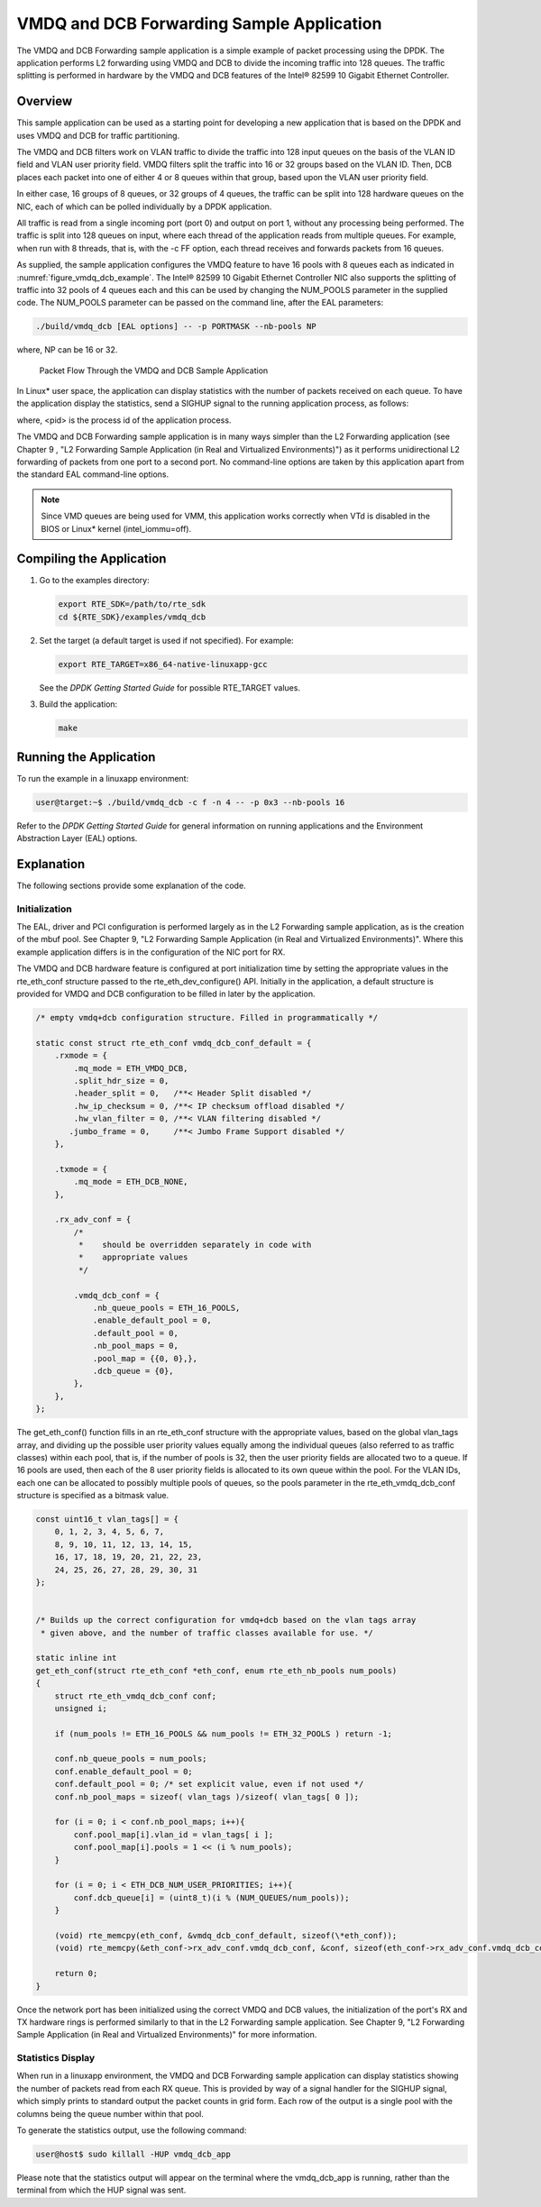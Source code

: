 ..  BSD LICENSE
    Copyright(c) 2010-2014 Intel Corporation. All rights reserved.
    All rights reserved.

    Redistribution and use in source and binary forms, with or without
    modification, are permitted provided that the following conditions
    are met:

    * Redistributions of source code must retain the above copyright
    notice, this list of conditions and the following disclaimer.
    * Redistributions in binary form must reproduce the above copyright
    notice, this list of conditions and the following disclaimer in
    the documentation and/or other materials provided with the
    distribution.
    * Neither the name of Intel Corporation nor the names of its
    contributors may be used to endorse or promote products derived
    from this software without specific prior written permission.

    THIS SOFTWARE IS PROVIDED BY THE COPYRIGHT HOLDERS AND CONTRIBUTORS
    "AS IS" AND ANY EXPRESS OR IMPLIED WARRANTIES, INCLUDING, BUT NOT
    LIMITED TO, THE IMPLIED WARRANTIES OF MERCHANTABILITY AND FITNESS FOR
    A PARTICULAR PURPOSE ARE DISCLAIMED. IN NO EVENT SHALL THE COPYRIGHT
    OWNER OR CONTRIBUTORS BE LIABLE FOR ANY DIRECT, INDIRECT, INCIDENTAL,
    SPECIAL, EXEMPLARY, OR CONSEQUENTIAL DAMAGES (INCLUDING, BUT NOT
    LIMITED TO, PROCUREMENT OF SUBSTITUTE GOODS OR SERVICES; LOSS OF USE,
    DATA, OR PROFITS; OR BUSINESS INTERRUPTION) HOWEVER CAUSED AND ON ANY
    THEORY OF LIABILITY, WHETHER IN CONTRACT, STRICT LIABILITY, OR TORT
    (INCLUDING NEGLIGENCE OR OTHERWISE) ARISING IN ANY WAY OUT OF THE USE
    OF THIS SOFTWARE, EVEN IF ADVISED OF THE POSSIBILITY OF SUCH DAMAGE.

VMDQ and DCB Forwarding Sample Application
==========================================

The VMDQ and DCB Forwarding sample application is a simple example of packet processing using the DPDK.
The application performs L2 forwarding using VMDQ and DCB to divide the incoming traffic into 128 queues.
The traffic splitting is performed in hardware by the VMDQ and DCB features of the Intel® 82599 10 Gigabit Ethernet Controller.

Overview
--------

This sample application can be used as a starting point for developing a new application that is based on the DPDK and
uses VMDQ and DCB for traffic partitioning.

The VMDQ and DCB filters work on VLAN traffic to divide the traffic into 128 input queues on the basis of the VLAN ID field and
VLAN user priority field.
VMDQ filters split the traffic into 16 or 32 groups based on the VLAN ID.
Then, DCB places each packet into one of either 4 or 8 queues within that group, based upon the VLAN user priority field.

In either case, 16 groups of 8 queues, or 32 groups of 4 queues, the traffic can be split into 128 hardware queues on the NIC,
each of which can be polled individually by a DPDK application.

All traffic is read from a single incoming port (port 0) and output on port 1, without any processing being performed.
The traffic is split into 128 queues on input, where each thread of the application reads from multiple queues.
For example, when run with 8 threads, that is, with the -c FF option, each thread receives and forwards packets from 16 queues.

As supplied, the sample application configures the VMDQ feature to have 16 pools with 8 queues each as indicated in :numref:`figure_vmdq_dcb_example`.
The Intel® 82599 10 Gigabit Ethernet Controller NIC also supports the splitting of traffic into 32 pools of 4 queues each and
this can be used by changing the NUM_POOLS parameter in the supplied code.
The NUM_POOLS parameter can be passed on the command line, after the EAL parameters:

.. code-block:: console

    ./build/vmdq_dcb [EAL options] -- -p PORTMASK --nb-pools NP

where, NP can be 16 or 32.

.. _figure_vmdq_dcb_example:

.. figure:: img/vmdq_dcb_example.*

   Packet Flow Through the VMDQ and DCB Sample Application


In Linux* user space, the application can display statistics with the number of packets received on each queue.
To have the application display the statistics, send a SIGHUP signal to the running application process, as follows:

where, <pid> is the process id of the application process.

The VMDQ and DCB Forwarding sample application is in many ways simpler than the L2 Forwarding application
(see Chapter 9 , "L2 Forwarding Sample Application (in Real and Virtualized Environments)")
as it performs unidirectional L2 forwarding of packets from one port to a second port.
No command-line options are taken by this application apart from the standard EAL command-line options.

.. note::

    Since VMD queues are being used for VMM, this application works correctly
    when VTd is disabled in the BIOS or Linux* kernel (intel_iommu=off).

Compiling the Application
-------------------------

#.  Go to the examples directory:

    .. code-block:: console

        export RTE_SDK=/path/to/rte_sdk
        cd ${RTE_SDK}/examples/vmdq_dcb

#.  Set the target (a default target is used if not specified). For example:

    .. code-block:: console

        export RTE_TARGET=x86_64-native-linuxapp-gcc

    See the *DPDK Getting Started Guide* for possible RTE_TARGET values.

#.  Build the application:

    .. code-block:: console

        make

Running the Application
-----------------------

To run the example in a linuxapp environment:

.. code-block:: console

    user@target:~$ ./build/vmdq_dcb -c f -n 4 -- -p 0x3 --nb-pools 16

Refer to the *DPDK Getting Started Guide* for general information on running applications and
the Environment Abstraction Layer (EAL) options.

Explanation
-----------

The following sections provide some explanation of the code.

Initialization
~~~~~~~~~~~~~~

The EAL, driver and PCI configuration is performed largely as in the L2 Forwarding sample application,
as is the creation of the mbuf pool.
See Chapter 9, "L2 Forwarding Sample Application (in Real and Virtualized Environments)".
Where this example application differs is in the configuration of the NIC port for RX.

The VMDQ and DCB hardware feature is configured at port initialization time by setting the appropriate values in the
rte_eth_conf structure passed to the rte_eth_dev_configure() API.
Initially in the application,
a default structure is provided for VMDQ and DCB configuration to be filled in later by the application.

.. code-block:: c

    /* empty vmdq+dcb configuration structure. Filled in programmatically */

    static const struct rte_eth_conf vmdq_dcb_conf_default = {
        .rxmode = {
            .mq_mode = ETH_VMDQ_DCB,
            .split_hdr_size = 0,
            .header_split = 0,   /**< Header Split disabled */
            .hw_ip_checksum = 0, /**< IP checksum offload disabled */
            .hw_vlan_filter = 0, /**< VLAN filtering disabled */
           .jumbo_frame = 0,     /**< Jumbo Frame Support disabled */
        },

        .txmode = {
            .mq_mode = ETH_DCB_NONE,
        },

        .rx_adv_conf = {
            /*
             *    should be overridden separately in code with
             *    appropriate values
             */

            .vmdq_dcb_conf = {
                .nb_queue_pools = ETH_16_POOLS,
                .enable_default_pool = 0,
                .default_pool = 0,
                .nb_pool_maps = 0,
                .pool_map = {{0, 0},},
                .dcb_queue = {0},
            },
        },
    };

The get_eth_conf() function fills in an rte_eth_conf structure with the appropriate values,
based on the global vlan_tags array,
and dividing up the possible user priority values equally among the individual queues
(also referred to as traffic classes) within each pool, that is,
if the number of pools is 32, then the user priority fields are allocated two to a queue.
If 16 pools are used, then each of the 8 user priority fields is allocated to its own queue within the pool.
For the VLAN IDs, each one can be allocated to possibly multiple pools of queues,
so the pools parameter in the rte_eth_vmdq_dcb_conf structure is specified as a bitmask value.

.. code-block:: c

    const uint16_t vlan_tags[] = {
        0, 1, 2, 3, 4, 5, 6, 7,
        8, 9, 10, 11, 12, 13, 14, 15,
        16, 17, 18, 19, 20, 21, 22, 23,
        24, 25, 26, 27, 28, 29, 30, 31
    };


    /* Builds up the correct configuration for vmdq+dcb based on the vlan tags array
     * given above, and the number of traffic classes available for use. */

    static inline int
    get_eth_conf(struct rte_eth_conf *eth_conf, enum rte_eth_nb_pools num_pools)
    {
        struct rte_eth_vmdq_dcb_conf conf;
        unsigned i;

        if (num_pools != ETH_16_POOLS && num_pools != ETH_32_POOLS ) return -1;

        conf.nb_queue_pools = num_pools;
        conf.enable_default_pool = 0;
        conf.default_pool = 0; /* set explicit value, even if not used */
        conf.nb_pool_maps = sizeof( vlan_tags )/sizeof( vlan_tags[ 0 ]);

        for (i = 0; i < conf.nb_pool_maps; i++){
            conf.pool_map[i].vlan_id = vlan_tags[ i ];
            conf.pool_map[i].pools = 1 << (i % num_pools);
        }

        for (i = 0; i < ETH_DCB_NUM_USER_PRIORITIES; i++){
            conf.dcb_queue[i] = (uint8_t)(i % (NUM_QUEUES/num_pools));
        }

        (void) rte_memcpy(eth_conf, &vmdq_dcb_conf_default, sizeof(\*eth_conf));
        (void) rte_memcpy(&eth_conf->rx_adv_conf.vmdq_dcb_conf, &conf, sizeof(eth_conf->rx_adv_conf.vmdq_dcb_conf));

        return 0;
    }

Once the network port has been initialized using the correct VMDQ and DCB values,
the initialization of the port's RX and TX hardware rings is performed similarly to that
in the L2 Forwarding sample application.
See Chapter 9, "L2 Forwarding Sample Application (in Real and Virtualized Environments)" for more information.

Statistics Display
~~~~~~~~~~~~~~~~~~

When run in a linuxapp environment,
the VMDQ and DCB Forwarding sample application can display statistics showing the number of packets read from each RX queue.
This is provided by way of a signal handler for the SIGHUP signal,
which simply prints to standard output the packet counts in grid form.
Each row of the output is a single pool with the columns being the queue number within that pool.

To generate the statistics output, use the following command:

.. code-block:: console

    user@host$ sudo killall -HUP vmdq_dcb_app

Please note that the statistics output will appear on the terminal where the vmdq_dcb_app is running,
rather than the terminal from which the HUP signal was sent.
